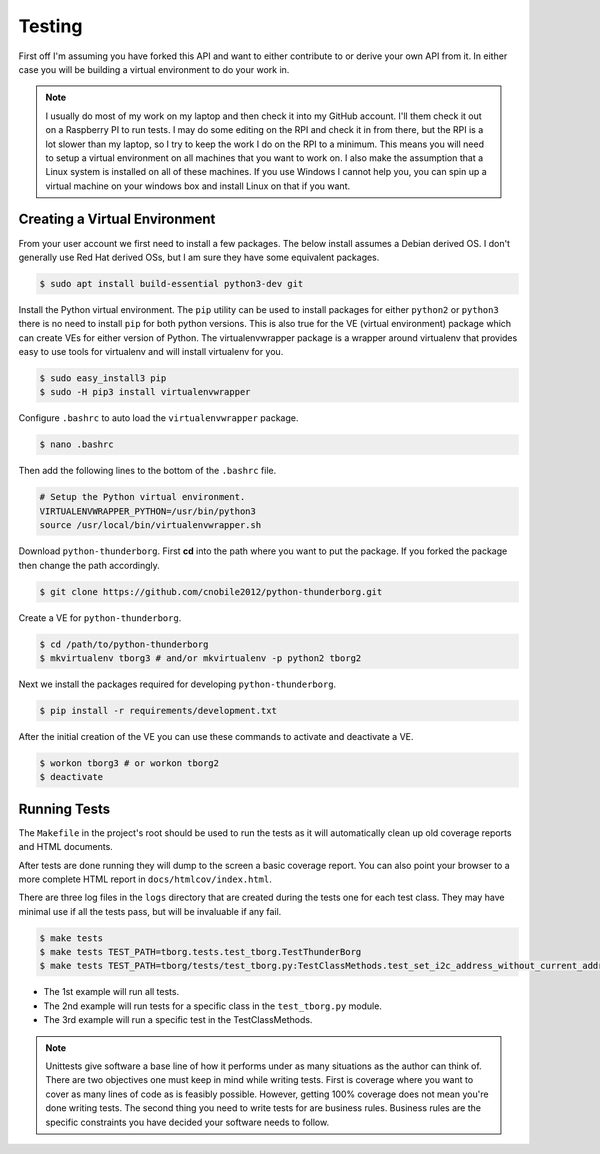 *******
Testing
*******

First off I'm assuming you have forked this API and want to either
contribute to or derive your own API from it. In either case you will
be building a virtual environment to do your work in.

.. note::

   I usually do most of my work on my laptop and then check it into my
   GitHub account. I'll them check it out on a Raspberry PI to run tests.
   I may do some editing on the RPI and check it in from there, but the
   RPI is a lot slower than my laptop, so I try to keep the work I do on
   the RPI to a minimum. This means you will need to setup a virtual
   environment on all machines that you want to work on. I also make the
   assumption that a Linux system is installed on all of these machines.
   If you use Windows I cannot help you, you can spin up a virtual machine
   on your windows box and install Linux on that if you want.

Creating a Virtual Environment
==============================

From your user account we first need to install a few packages. The below
install assumes a Debian derived OS. I don't generally use Red Hat derived
OSs, but I am sure they have some equivalent packages.

.. code-block:: console

   $ sudo apt install build-essential python3-dev git


Install the Python virtual environment. The ``pip`` utility can be used to
install packages for either ``python2`` or ``python3`` there is no need to
install ``pip`` for both python versions. This is also true for the VE
(virtual environment) package which can create VEs for either version of
Python. The virtualenvwrapper package is a wrapper around virtualenv that
provides easy to use tools for virtualenv and will install virtualenv for
you.

.. code-block:: console

    $ sudo easy_install3 pip
    $ sudo -H pip3 install virtualenvwrapper

Configure ``.bashrc`` to auto load the ``virtualenvwrapper`` package.

.. code-block:: console

    $ nano .bashrc

Then add the following lines to the bottom of the ``.bashrc`` file.

.. code-block:: bash

    # Setup the Python virtual environment.
    VIRTUALENVWRAPPER_PYTHON=/usr/bin/python3
    source /usr/local/bin/virtualenvwrapper.sh

Download ``python-thunderborg``. First **cd** into the path where you want
to put the package. If you forked the package then change the path
accordingly.

.. code-block:: console

    $ git clone https://github.com/cnobile2012/python-thunderborg.git

Create a VE for ``python-thunderborg``.

.. code-block:: console

    $ cd /path/to/python-thunderborg
    $ mkvirtualenv tborg3 # and/or mkvirtualenv -p python2 tborg2

Next we install the packages required for developing ``python-thunderborg``.

.. code-block:: console

   $ pip install -r requirements/development.txt

After the initial creation of the VE you can use these commands to activate
and deactivate a VE.

.. code-block:: console

    $ workon tborg3 # or workon tborg2
    $ deactivate

Running Tests
=============

The ``Makefile`` in the project's root should be used to run the tests as
it will automatically clean up old coverage reports and HTML documents.

After tests are done running they will dump to the screen a basic coverage
report. You can also point your browser to a more complete HTML report in
``docs/htmlcov/index.html``.

There are three log files in the ``logs`` directory that are created
during the tests one for each test class. They may have minimal use if all
the tests pass, but will be invaluable if any fail.

.. code-block:: console

    $ make tests
    $ make tests TEST_PATH=tborg.tests.test_tborg.TestThunderBorg
    $ make tests TEST_PATH=tborg/tests/test_tborg.py:TestClassMethods.test_set_i2c_address_without_current_address

* The 1st example will run all tests.
* The 2nd example will run tests for a specific class in the
  ``test_tborg.py`` module.
* The 3rd example will run a specific test in the TestClassMethods.

.. note::

   Unittests give software a base line of how it performs under as many
   situations as the author can think of. There are two objectives one
   must keep in mind while writing tests. First is coverage where you want
   to cover as many lines of code as is feasibly possible. However,
   getting 100% coverage does not mean you're done writing tests. The
   second thing you need to write tests for are business rules. Business
   rules are the specific constraints you have decided your software needs
   to follow.
